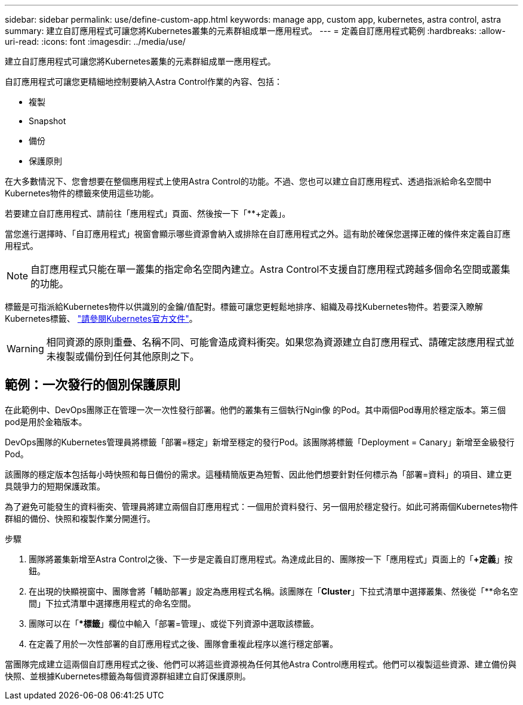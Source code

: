 ---
sidebar: sidebar 
permalink: use/define-custom-app.html 
keywords: manage app, custom app, kubernetes, astra control, astra 
summary: 建立自訂應用程式可讓您將Kubernetes叢集的元素群組成單一應用程式。 
---
= 定義自訂應用程式範例
:hardbreaks:
:allow-uri-read: 
:icons: font
:imagesdir: ../media/use/


[role="lead"]
建立自訂應用程式可讓您將Kubernetes叢集的元素群組成單一應用程式。

自訂應用程式可讓您更精細地控制要納入Astra Control作業的內容、包括：

* 複製
* Snapshot
* 備份
* 保護原則


在大多數情況下、您會想要在整個應用程式上使用Astra Control的功能。不過、您也可以建立自訂應用程式、透過指派給命名空間中Kubernetes物件的標籤來使用這些功能。

若要建立自訂應用程式、請前往「應用程式」頁面、然後按一下「**+定義」。

當您進行選擇時、「自訂應用程式」視窗會顯示哪些資源會納入或排除在自訂應用程式之外。這有助於確保您選擇正確的條件來定義自訂應用程式。


NOTE: 自訂應用程式只能在單一叢集的指定命名空間內建立。Astra Control不支援自訂應用程式跨越多個命名空間或叢集的功能。

標籤是可指派給Kubernetes物件以供識別的金鑰/值配對。標籤可讓您更輕鬆地排序、組織及尋找Kubernetes物件。若要深入瞭解Kubernetes標籤、 https://kubernetes.io/docs/concepts/overview/working-with-objects/labels/["請參閱Kubernetes官方文件"^]。


WARNING: 相同資源的原則重疊、名稱不同、可能會造成資料衝突。如果您為資源建立自訂應用程式、請確定該應用程式並未複製或備份到任何其他原則之下。



== 範例：一次發行的個別保護原則

在此範例中、DevOps團隊正在管理一次一次性發行部署。他們的叢集有三個執行Ngin像 的Pod。其中兩個Pod專用於穩定版本。第三個pod是用於金箱版本。

DevOps團隊的Kubernetes管理員將標籤「部署=穩定」新增至穩定的發行Pod。該團隊將標籤「Deployment = Canary」新增至金級發行Pod。

該團隊的穩定版本包括每小時快照和每日備份的需求。這種精簡版更為短暫、因此他們想要針對任何標示為「部署=資料」的項目、建立更具競爭力的短期保護政策。

為了避免可能發生的資料衝突、管理員將建立兩個自訂應用程式：一個用於資料發行、另一個用於穩定發行。如此可將兩個Kubernetes物件群組的備份、快照和複製作業分開進行。

.步驟
. 團隊將叢集新增至Astra Control之後、下一步是定義自訂應用程式。為達成此目的、團隊按一下「應用程式」頁面上的「*+定義*」按鈕。
. 在出現的快顯視窗中、團隊會將「輔助部署」設定為應用程式名稱。該團隊在「**Cluster**」下拉式清單中選擇叢集、然後從「**命名空間」下拉式清單中選擇應用程式的命名空間。
. 團隊可以在「**標籤*」欄位中輸入「部署=管理」、或從下列資源中選取該標籤。
. 在定義了用於一次性部署的自訂應用程式之後、團隊會重複此程序以進行穩定部署。


當團隊完成建立這兩個自訂應用程式之後、他們可以將這些資源視為任何其他Astra Control應用程式。他們可以複製這些資源、建立備份與快照、並根據Kubernetes標籤為每個資源群組建立自訂保護原則。
